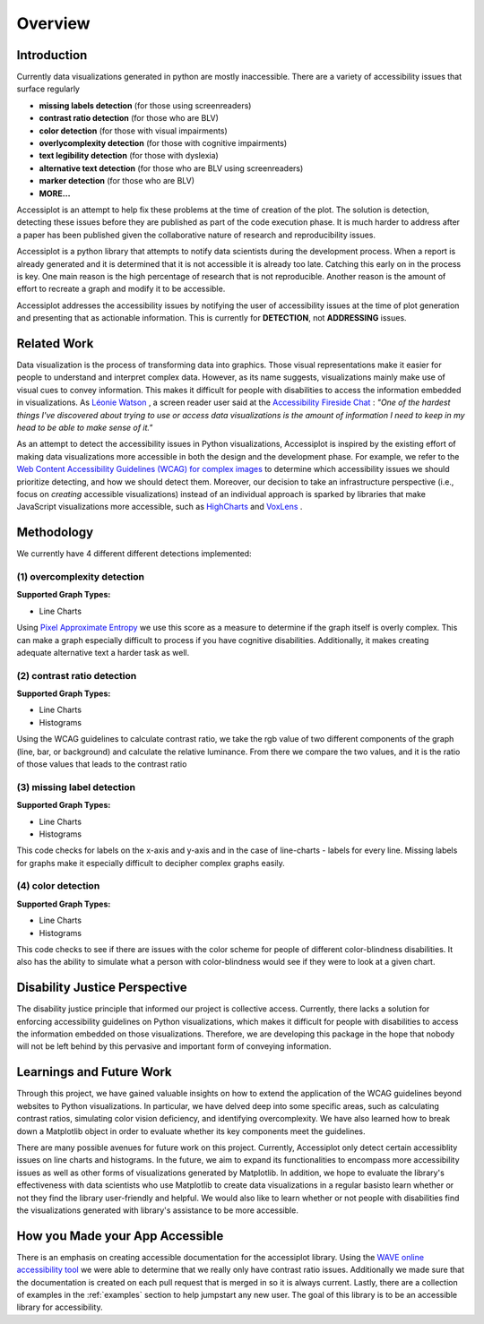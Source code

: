 .. _overview:

========
Overview
========

.. image:: ./imgs/accessibility.png
    :align: center
    :scale: 60%
    :alt: Apple's Accessibility Image

Introduction
------------

Currently data visualizations generated in python are mostly inaccessible. There are a variety of
accessibility issues that surface regularly

- **missing labels detection** (for those using screenreaders)
- **contrast ratio detection** (for those who are BLV)
- **color detection** (for those with visual impairments)
- **overlycomplexity detection** (for those with cognitive impairments)
- **text legibility detection** (for those with dyslexia)
- **alternative text detection** (for those who are BLV using screenreaders)
- **marker detection** (for those who are BLV)
- **MORE...**

Accessiplot is an attempt to help fix these problems at the time of creation of the plot. The 
solution is detection, detecting these issues before they are published as part of the code execution 
phase. It is much harder to address after a paper has been published given the collaborative 
nature of research and reproducibility issues.

Accessiplot is a python library that attempts to notify data scientists during the development process.
When a report is already generated and it is determined that it is not accessible it is already too late.
Catching this early on in the process is key. One main reason is the high percentage of research that is not
reproducible. Another reason is the amount of effort to recreate a graph and modify it to be accessible.

Accessiplot addresses the accessibility issues by notifying the user of accessibility issues at the time 
of plot generation and presenting that as actionable information. This is currently for **DETECTION**,
not **ADDRESSING** issues.


Related Work
------------

Data visualization is the process of transforming data into graphics. Those visual representations make 
it easier for people to understand and interpret complex data. However, as its name suggests, 
visualizations mainly make use of visual cues to convey information. This makes it difficult for 
people with disabilities to access the information embedded in visualizations. As `Léonie Watson`_ ,
a screen reader user said at the `Accessibility Fireside Chat`_ : *"One of the hardest things I've discovered 
about trying to use or access data visualizations is the amount of information I need to keep in my head to 
be able to make sense of it."*

As an attempt to detect the accessibility issues in Python visualizations, Accessiplot is inspired by the existing
effort of making data visualizations more accessible in both the design and the development phase. For example,
we refer to the `Web Content Accessibility Guidelines (WCAG) for complex images`_ to determine which accessibility
issues we should prioritize detecting, and how we should detect them. Moreover, our decision to take an infrastructure
perspective (i.e., focus on *creating* accessible visualizations) instead of an individual approach is sparked by
libraries that make JavaScript visualizations more accessible, such as `HighCharts`_ and `VoxLens`_ .


Methodology
-----------

We currently have 4 different different detections implemented:

(1) overcomplexity detection
<<<<<<<<<<<<<<<<<<<<<<<<<<<<

**Supported Graph Types:**

- Line Charts

Using `Pixel Approximate Entropy`_ we use this score as a measure to determine if the 
graph itself is overly complex. This can make a graph especially difficult
to process if you have cognitive disabilities. Additionally, it makes creating
adequate alternative text a harder task as well.

(2) contrast ratio detection
<<<<<<<<<<<<<<<<<<<<<<<<<<<<

**Supported Graph Types:**

- Line Charts
- Histograms

Using the WCAG guidelines to calculate contrast ratio, we take the rgb value of
two different components of the graph (line, bar, or background) and calculate the
relative luminance. From there we compare the two values, and it is the ratio of those 
values that leads to the contrast ratio

(3) missing label detection
<<<<<<<<<<<<<<<<<<<<<<<<<<<

**Supported Graph Types:**

- Line Charts
- Histograms

This code checks for labels on the x-axis and y-axis and in the case of line-charts - 
labels for every line. Missing labels for graphs make it especially difficult
to decipher complex graphs easily.

(4) color detection
<<<<<<<<<<<<<<<<<<<

**Supported Graph Types:**

- Line Charts
- Histograms

This code checks to see if there are issues with the color scheme for people of different
color-blindness disabilities. It also has the ability to simulate what a person with color-blindness
would see if they were to look at a given chart.

Disability Justice Perspective
------------------------------

The disability justice principle that informed our project is collective access. 
Currently, there lacks a solution for enforcing accessibility guidelines on Python visualizations, 
which makes it difficult for people with disabilities to access the information embedded on those visualizations. 
Therefore, we are developing this package in the hope that nobody will not be left behind by this pervasive and 
important form of conveying information. 


Learnings and Future Work
-------------------------

Through this project, we have gained valuable insights on how to extend the application of the WCAG guidelines 
beyond websites to Python visualizations. In particular, we have delved deep into some specific areas,
such as calculating contrast ratios, simulating color vision deficiency, and identifying overcomplexity.
We have also learned how to break down a Matplotlib object in order to evaluate whether its key components meet 
the guidelines. 

There are many possible avenues for future work on this project. Currently, Accessiplot only detect
certain accessiblity issues on line charts and histograms. In the future, we aim to expand its functionalities
to encompass more accessibility issues as well as other forms of visualizations generated by Matplotlib.
In addition, we hope to evaluate the library's effectiveness with data scientists who use Matplotlib to create 
data visualizations in a regular basisto learn whether or not they find the library user-friendly and helpful. 
We would also like to learn whether or not people with disabilities find the visualizations generated with library's
assistance to be more accessible. 

How you Made your App Accessible
--------------------------------

There is an emphasis on creating accessible documentation for the accessiplot library.
Using the `WAVE online accessibility tool`_ we were able to determine
that we really only have contrast ratio issues. Additionally we made sure that
the documentation is created on each pull request that is merged in so it is always current. Lastly,
there are a collection of examples in the :ref:`examples` section to help jumpstart any new user.
The goal of this library is to be an accessible library for accessibility.

..
    Hypertext links:

.. _WAVE online accessibility tool: https://wave.webaim.org/
.. _Pixel Approximate Entropy: https://doi.org/10.48550/arXiv.1811.03180
.. _Léonie Watson: https://tink.uk/
.. _Accessibility Fireside Chat: https://www.youtube.com/watch?v=Aqx5PQwds80&t=401s
.. _Web Content Accessibility Guidelines (WCAG) for complex images: https://www.w3.org/WAI/tutorials/images/complex/
.. _HighCharts: https://www.highcharts.com/docs/accessibility/accessibility-module
.. _VoxLens: https://github.com/athersharif/voxlens